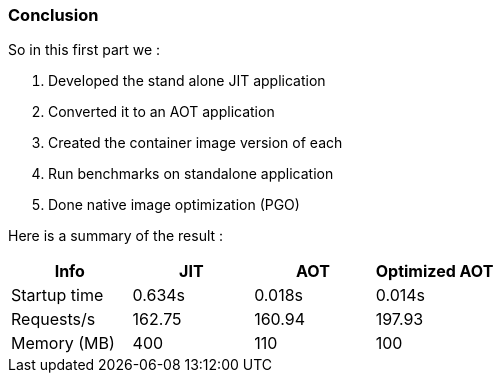 [#step-06-conclusion]
=== Conclusion

So in this first part we :

. Developed the stand alone JIT application
. Converted it to an AOT application
. Created the container image version of each
. Run benchmarks on standalone application
. Done native image optimization (PGO)

Here is a summary of the result :

[cols="4*", options="header"]
|====================================================================================================================================================================================

| Info
| JIT
| AOT
| Optimized AOT

| Startup time
| 0.634s
| 0.018s
| 0.014s

| Requests/s
| 162.75
| 160.94
| 197.93

| Memory (MB)
| 400
| 110
| 100

|====================================================================================================================================================================================
